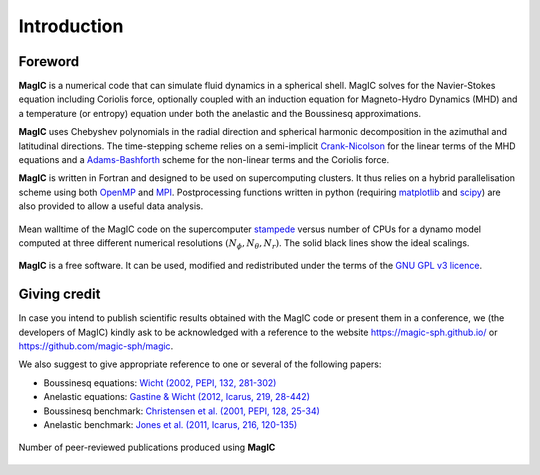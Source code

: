 Introduction
############

Foreword
========

**MagIC** is a numerical code that can simulate fluid dynamics in a spherical
shell. MagIC solves for the Navier-Stokes equation including Coriolis force,
optionally coupled with an induction equation for Magneto-Hydro Dynamics (MHD)
and a temperature (or entropy) equation under both the anelastic and the Boussinesq 
approximations.

**MagIC** uses Chebyshev polynomials in the radial direction and spherical
harmonic decomposition in the azimuthal and latitudinal directions. The
time-stepping scheme relies on a semi-implicit `Crank-Nicolson
<https://en.wikipedia.org/wiki/Crank–Nicolson_method>`_ for the linear terms of
the MHD equations and a `Adams-Bashforth
<https://en.wikipedia.org/wiki/Linear_multistep_method>`_ scheme for the
non-linear terms and the Coriolis force.


**MagIC** is written in Fortran and designed to be used on supercomputing
clusters.  It thus relies on a hybrid parallelisation scheme using both `OpenMP
<http://openmp.org/wp/>`_ and `MPI <http://www.open-mpi.org/>`_. Postprocessing
functions written in python (requiring `matplotlib <http://matplotlib.org/>`_
and `scipy <http://www.scipy.org/>`_) are also provided to allow a useful data
analysis.

.. figure:: figs/Magic_stampede_scaling.png
   :scale: 90%
   :align: center
   :alt: caption

   Mean walltime of the MagIC code on the supercomputer `stampede
   <https://www.tacc.utexas.edu/stampede/>`_ versus number of CPUs 
   for a dynamo model computed at three different numerical resolutions
   :math:`(N_\phi,N_\theta,N_r)`. The solid black lines show the ideal scalings.


**MagIC** is a free software. It can be used, modified and redistributed under the 
terms of the `GNU GPL v3 licence <http://www.gnu.org/licenses/gpl-3.0.en.html>`_.

Giving credit
=============

In case you intend to publish scientific results obtained with the MagIC code
or present them in a conference, we (the developers of MagIC) kindly
ask to be acknowledged with a reference to the website
https://magic-sph.github.io/ or https://github.com/magic-sph/magic.

We also suggest to give appropriate reference to one or several of the following
papers:

* Boussinesq equations: `Wicht (2002, PEPI, 132, 281-302) <http://dx.doi.org/10.1016/S0031-9201(02)00078-X>`_

* Anelastic equations: `Gastine & Wicht (2012, Icarus, 219, 28-442) <http://dx.doi.org/10.1016/j.icarus.2012.03.018>`_

* Boussinesq benchmark: `Christensen et al. (2001, PEPI, 128, 25-34) <http://dx.doi.org/10.1016/S0031-9201(01)00275-8>`_

* Anelastic benchmark: `Jones et al. (2011, Icarus, 216, 120-135) <http://dx.doi.org/10.1016/j.icarus.2011.08.014>`_


.. seealso:: A (tentative) comprehensive list of the publications that have 
             been produced to date (october 2015) using **MagIC**
             is accessible `here <http://cdsads.u-strasbg.fr/cgi-bin/nph-abs_connect?library&libname=MagIC&libid=561d52db33>`_.
             To date, more than **70 publications** have been-accepted in
             more than 10 different peer-reviewed journals: `PEPI
             <http://www.journals.elsevier.com/physics-of-the-earth-and-planetary-interiors/>`_
             (19), `Icarus <www.journals.elsevier.com/icarus/>`_ (10), `E&PSL
             <www.journals.elsevier.com/earth-and-planetary-science-letters/>`_ (6), `GJI
             <http://gji.oxfordjournals.org/>`_ (6), `A&A <http://www.aanda.org/>`_ (4), 
             `GRL <http://agupubs.onlinelibrary.wiley.com/agu/journal/10.1002/(ISSN)1944-8007/>`_ (4), 
             `JFM <http://journals.cambridge.org/action/displayJournal?jid=FLM>`_ (3), 
             `GAFD <http://www.tandfonline.com/toc/ggaf20/current>`_ (3),
             `Nature <http://www.nature.com/nature>`_ (2), etc.

.. figure:: figs/magic_pubs.png
   :scale: 90%
   :align: center
   :alt: caption

   Number of peer-reviewed publications produced using **MagIC**


